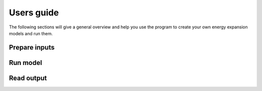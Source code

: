 .. _Users_guide:

Users guide
==============

The following sections will give a general overview and help you use the program to create your own energy expansion models and run them. 

Prepare inputs
-----------------



Run model
----------------

Read output
--------------



